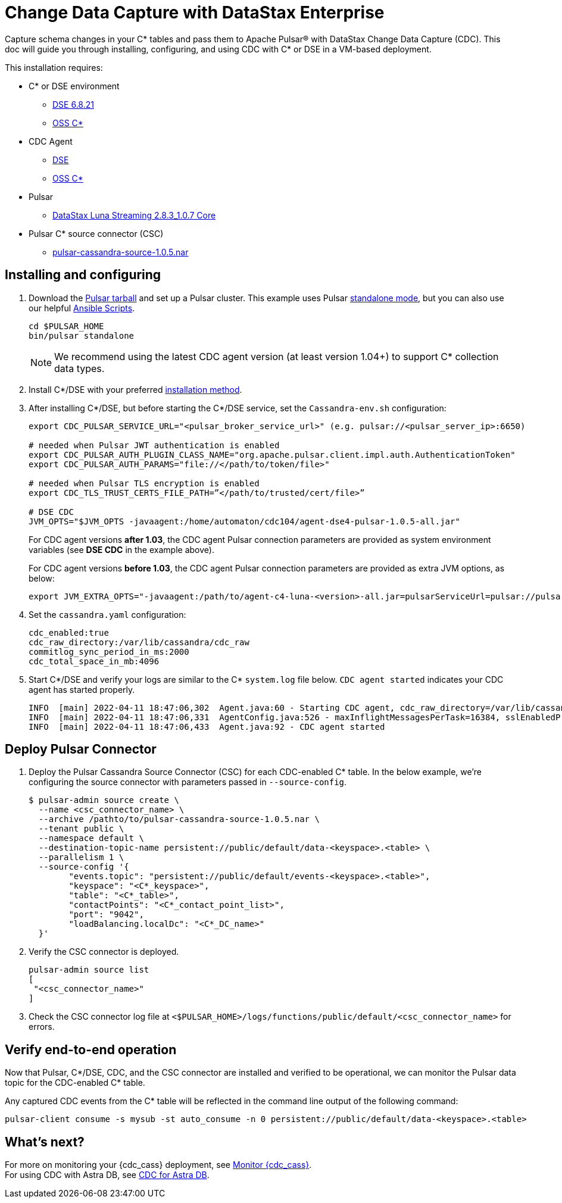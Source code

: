 = Change Data Capture with DataStax Enterprise

Capture schema changes in your C* tables and pass them to Apache Pulsar(R) with DataStax Change Data Capture (CDC). This doc will guide you through installing, configuring, and using CDC with C* or DSE in a VM-based deployment.

This installation requires:

* C* or DSE environment 
** https://downloads.datastax.com/#enterprise[DSE 6.8.21]
** https://cassandra.apache.org/_/download.html[OSS C*]
* CDC Agent
** https://github.com/datastax/cdc-apache-cassandra/releases/download/v1.0.5/agent-dse4-pulsar-1.0.5-all.jar[DSE]
** https://github.com/datastax/cdc-apache-cassandra/releases/download/v1.0.5/agent-c4-pulsar-1.0.5-all.jar[OSS C*]
* Pulsar
** https://github.com/datastax/cdc-apache-cassandra/releases/download/v1.0.5/agent-dse4-pulsar-1.0.5-all.jar[DataStax Luna Streaming 2.8.3_1.0.7 Core]
* Pulsar C* source connector (CSC)
** https://github.com/datastax/cdc-apache-cassandra/releases/download/v1.0.5/pulsar-cassandra-source-1.0.5.nar[pulsar-cassandra-source-1.0.5.nar]

== Installing and configuring

. Download the https://pulsar.apache.org/download/[Pulsar tarball] and set up a Pulsar cluster. This example uses Pulsar https://pulsar.apache.org/docs/en/standalone/[standalone mode], but you can also use our helpful https://github.com/datastax/pulsar-ansible[Ansible Scripts^].
+
[source,bash]
----
cd $PULSAR_HOME
bin/pulsar standalone
----
+
[NOTE]
====
We recommend using the latest CDC agent version (at least version 1.04+) to support C* collection data types.
====
. Install C*/DSE with your preferred https://docs.datastax.com/en/install/6.8/install/installWhichOne.html[installation method^]. 

. After installing C*/DSE, but before starting the C*/DSE service, set the `Cassandra-env.sh` configuration:
+
[source,bash]
----
export CDC_PULSAR_SERVICE_URL="<pulsar_broker_service_url>" (e.g. pulsar://<pulsar_server_ip>:6650)

# needed when Pulsar JWT authentication is enabled
export CDC_PULSAR_AUTH_PLUGIN_CLASS_NAME="org.apache.pulsar.client.impl.auth.AuthenticationToken"
export CDC_PULSAR_AUTH_PARAMS="file://</path/to/token/file>"

# needed when Pulsar TLS encryption is enabled
export CDC_TLS_TRUST_CERTS_FILE_PATH=”</path/to/trusted/cert/file>”

# DSE CDC
JVM_OPTS="$JVM_OPTS -javaagent:/home/automaton/cdc104/agent-dse4-pulsar-1.0.5-all.jar"
----
+
For CDC agent versions *after 1.03*, the CDC agent Pulsar connection parameters are provided as system environment variables (see *DSE CDC* in the example above).
+
For CDC agent versions *before 1.03*, the CDC agent Pulsar connection parameters are provided as extra JVM options, as below:
+
[source,bash]
----
export JVM_EXTRA_OPTS="-javaagent:/path/to/agent-c4-luna-<version>-all.jar=pulsarServiceUrl=pulsar://pulsar:6650"
----

. Set the `cassandra.yaml` configuration:
+
[source,yaml]
----
cdc_enabled:true
cdc_raw_directory:/var/lib/cassandra/cdc_raw
commitlog_sync_period_in_ms:2000
cdc_total_space_in_mb:4096
----

. Start C*/DSE and verify your logs are similar to the C* `system.log` file below. `CDC agent started` indicates your CDC agent has started properly.
+
[source,bash]
----
INFO  [main] 2022-04-11 18:47:06,302  Agent.java:60 - Starting CDC agent, cdc_raw_directory=/var/lib/cassandra/cdc_raw
INFO  [main] 2022-04-11 18:47:06,331  AgentConfig.java:526 - maxInflightMessagesPerTask=16384, sslEnabledProtocols=TLSv1.2,TLSv1.1,TLSv1, cdcWorkingDir=/usr/share/dse/data/cdc, pulsarMaxPendingMessagesAcrossPartitions=50000, pulsarMaxPendingMessages=1000, sslTruststorePath=null, cdcPollIntervalMs=60000, pulsarAuthParams=null, sslHostnameVerificationEnable=false, errorCommitLogReprocessEnabled=false, sslTruststorePassword=null, tlsTrustCertsFilePath=null, sslKeystorePath=null, sslKeystorePassword=null, sslAllowInsecureConnection=false, cdcConcurrentProcessors=-1, pulsarServiceUrl=pulsar://10.101.32.213:6650, pulsarKeyBasedBatcher=false, sslTruststoreType=JKS, pulsarBatchDelayInMs=-1, topicPrefix=events-, sslCipherSuites=null, pulsarAuthPluginClassName=null, sslProvider=null, useKeyStoreTls=false
INFO  [main] 2022-04-11 18:47:06,433  Agent.java:92 - CDC agent started
----

== Deploy Pulsar Connector

. Deploy the Pulsar Cassandra Source Connector (CSC) for each CDC-enabled C* table. In the below example, we're configuring the source connector with parameters passed in `--source-config`. 
+
[source,bash]
----
$ pulsar-admin source create \
  --name <csc_connector_name> \
  --archive /pathto/to/pulsar-cassandra-source-1.0.5.nar \
  --tenant public \
  --namespace default \
  --destination-topic-name persistent://public/default/data-<keyspace>.<table> \
  --parallelism 1 \
  --source-config '{
  	"events.topic": "persistent://public/default/events-<keyspace>.<table>",
  	"keyspace": "<C*_keyspace>",
  	"table": "<C*_table>",
  	"contactPoints": "<C*_contact_point_list>",
  	"port": "9042",
  	"loadBalancing.localDc": "<C*_DC_name>"
  }'
----

. Verify the CSC connector is deployed. 
+
[source, bash]
----
pulsar-admin source list
[
 "<csc_connector_name>"
]
----

. Check the CSC connector log file at `<$PULSAR_HOME>/logs/functions/public/default/<csc_connector_name>` for errors.

== Verify end-to-end operation

Now that Pulsar, C*/DSE, CDC, and the CSC connector are installed and verified to be operational, we can monitor the Pulsar data topic for the CDC-enabled C* table. +

Any captured CDC events from the C* table will be reflected in the command line output of the following command:

[source,bash]
----
pulsar-client consume -s mysub -st auto_consume -n 0 persistent://public/default/data-<keyspace>.<table>
----

== What's next?

For more on monitoring your {cdc_cass} deployment, see xref:monitor.adoc[Monitor {cdc_cass}]. +
For using CDC with Astra DB, see https://docs.datastax.com/en/astra-streaming/docs/astream-cdc.html[CDC for Astra DB].
















